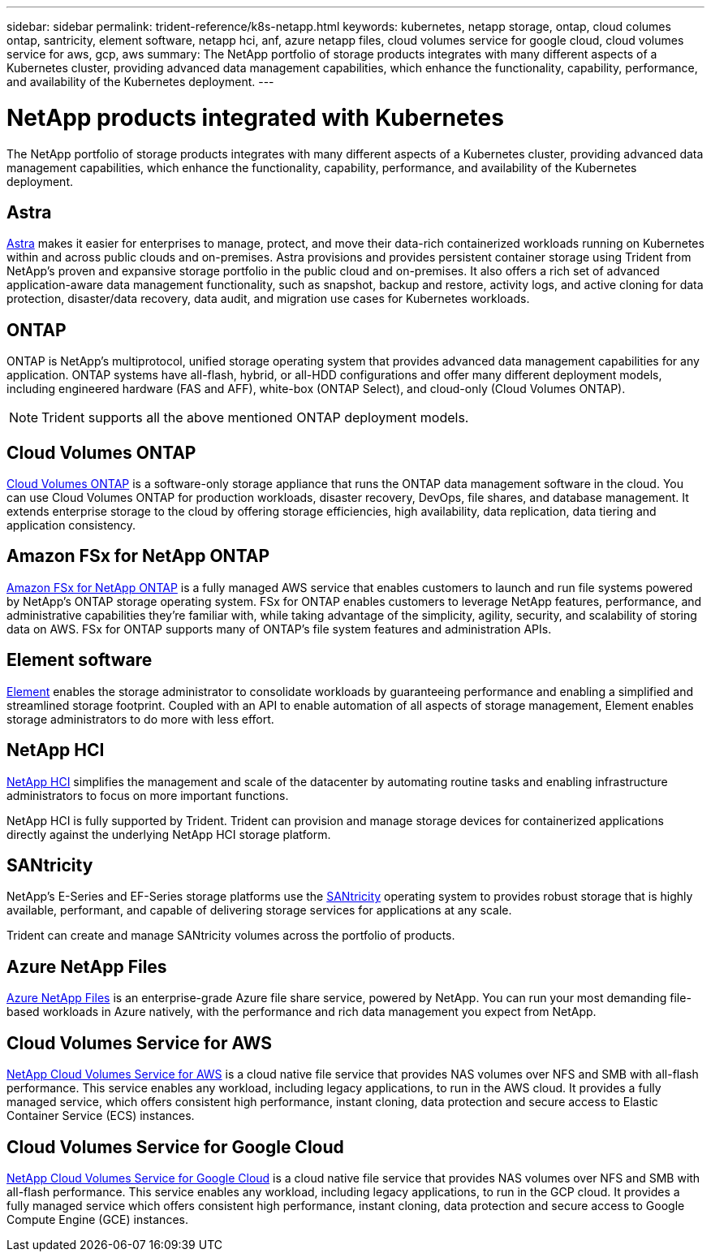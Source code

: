---
sidebar: sidebar
permalink: trident-reference/k8s-netapp.html
keywords: kubernetes, netapp storage, ontap, cloud columes ontap, santricity, element software, netapp hci, anf, azure netapp files, cloud volumes service for google cloud, cloud volumes service for aws, gcp, aws
summary: The NetApp portfolio of storage products integrates with many different aspects of a Kubernetes cluster, providing advanced data management capabilities, which enhance the functionality, capability, performance, and availability of the Kubernetes deployment.
---

= NetApp products integrated with Kubernetes
:hardbreaks:
:icons: font
:imagesdir: ../media/

The NetApp portfolio of storage products integrates with many different aspects of a Kubernetes cluster, providing advanced data management capabilities, which enhance the functionality, capability, performance, and availability of the Kubernetes deployment.

== Astra

https://docs.netapp.com/us-en/astra/[Astra^] makes it easier for enterprises to manage, protect, and move their data-rich containerized workloads running on Kubernetes within and across public clouds and on-premises. Astra provisions and provides persistent container storage using Trident from NetApp’s proven and expansive storage portfolio in the public cloud and on-premises. It also offers a rich set of advanced application-aware data management functionality, such as snapshot, backup and restore, activity logs, and active cloning for data protection, disaster/data recovery, data audit, and migration use cases for Kubernetes workloads.

== ONTAP

ONTAP is NetApp’s multiprotocol, unified storage operating system that provides advanced data management capabilities for any application. ONTAP systems have all-flash, hybrid, or all-HDD configurations and offer many different deployment models, including engineered hardware (FAS and AFF), white-box (ONTAP Select), and cloud-only (Cloud Volumes ONTAP).

NOTE: Trident supports all the above mentioned ONTAP deployment models.

== Cloud Volumes ONTAP

http://cloud.netapp.com/ontap-cloud?utm_source=GitHub&utm_campaign=Trident[Cloud Volumes ONTAP^] is a software-only storage appliance that runs the ONTAP data management software in the cloud. You can use Cloud Volumes ONTAP for production workloads, disaster recovery, DevOps, file shares, and database management. It extends enterprise storage to the cloud by offering storage efficiencies, high availability, data replication, data tiering and application consistency.

== Amazon FSx for NetApp ONTAP

https://docs.aws.amazon.com/fsx/latest/ONTAPGuide/what-is-fsx-ontap.html[Amazon FSx for NetApp ONTAP^] is a fully managed AWS service that enables customers to launch and run file systems powered by NetApp’s ONTAP storage operating system. FSx for ONTAP enables customers to leverage NetApp features, performance, and administrative capabilities they’re familiar with, while taking advantage of the simplicity, agility, security, and scalability of storing data on AWS. FSx for ONTAP supports many of ONTAP’s file system features and administration APIs.

== Element software

https://www.netapp.com/data-management/element-software/[Element^] enables the storage administrator to consolidate workloads by guaranteeing performance and enabling a simplified and streamlined storage footprint. Coupled with an API to enable automation of all aspects of storage management, Element enables storage administrators to do more with less effort.

== NetApp HCI

https://www.netapp.com/virtual-desktop-infrastructure/netapp-hci/[NetApp HCI^] simplifies the management and scale of the datacenter by automating routine tasks and enabling infrastructure administrators to focus on more important functions.

NetApp HCI is fully supported by Trident. Trident can provision and manage storage devices for containerized applications directly against the underlying NetApp HCI storage platform.

== SANtricity

NetApp's E-Series and EF-Series storage platforms use the https://www.netapp.com/us/products/data-management-software/santricity-os.aspx[SANtricity^] operating system to provides robust storage that is highly available, performant, and capable of delivering storage services for applications at any scale.

Trident can create and manage SANtricity volumes across the portfolio of products.

== Azure NetApp Files

https://azure.microsoft.com/en-us/services/netapp/[Azure NetApp Files^] is an enterprise-grade Azure file share service, powered by NetApp. You can run your most demanding file-based workloads in Azure natively, with the performance and rich data management you expect from NetApp.

== Cloud Volumes Service for AWS

https://cloud.netapp.com/cloud-volumes-service-for-aws?utm_source=GitHub&utm_campaign=Trident[NetApp Cloud Volumes Service for AWS^] is a cloud native file service that provides NAS volumes over NFS and SMB with all-flash performance. This service enables any workload, including legacy applications, to run in the AWS cloud. It provides a fully managed service, which offers consistent high performance, instant cloning, data protection and secure access to Elastic Container Service (ECS) instances.

== Cloud Volumes Service for Google Cloud

https://cloud.netapp.com/cloud-volumes-service-for-gcp?utm_source=GitHub&utm_campaign=Trident[NetApp Cloud Volumes Service for Google Cloud^] is a cloud native file service that provides NAS volumes over NFS and SMB with all-flash performance. This service enables any workload, including legacy applications, to run in the GCP cloud. It provides a fully managed service which offers consistent high performance, instant cloning, data protection and secure access to Google Compute Engine (GCE) instances.
